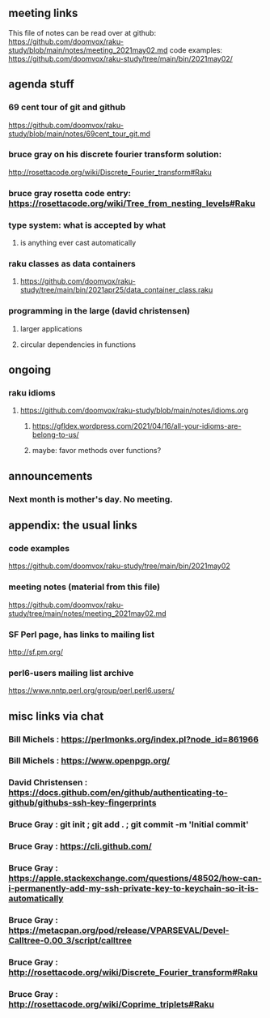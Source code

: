 ** meeting links
This file of notes can be read over at github:
https://github.com/doomvox/raku-study/blob/main/notes/meeting_2021may02.md
code examples:
https://github.com/doomvox/raku-study/tree/main/bin/2021may02/

** agenda stuff
*** 69 cent tour of git and github
https://github.com/doomvox/raku-study/blob/main/notes/69cent_tour_git.md
*** bruce gray on his discrete fourier transform solution:
http://rosettacode.org/wiki/Discrete_Fourier_transform#Raku
*** bruce gray rosetta code entry:  https://rosettacode.org/wiki/Tree_from_nesting_levels#Raku 
*** type system: what is accepted by what 
**** is anything ever cast automatically
*** raku classes as data containers
**** https://github.com/doomvox/raku-study/tree/main/bin/2021apr25/data_container_class.raku
*** programming in the large (david christensen)
**** larger applications
**** circular dependencies in functions

** ongoing
*** raku idioms
**** https://github.com/doomvox/raku-study/blob/main/notes/idioms.org
***** https://gfldex.wordpress.com/2021/04/16/all-your-idioms-are-belong-to-us/
***** maybe: favor methods over functions?

** announcements
*** Next month is mother's day.  No meeting.
** appendix: the usual links
*** code examples
https://github.com/doomvox/raku-study/tree/main/bin/2021may02
*** meeting notes (material from this file)
https://github.com/doomvox/raku-study/tree/main/notes/meeting_2021may02.md
*** SF Perl page, has links to mailing list
http://sf.pm.org/
*** perl6-users mailing list archive
https://www.nntp.perl.org/group/perl.perl6.users/

** misc links via chat

*** Bill Michels : https://perlmonks.org/index.pl?node_id=861966

*** Bill Michels : https://www.openpgp.org/

*** David Christensen : https://docs.github.com/en/github/authenticating-to-github/githubs-ssh-key-fingerprints

*** Bruce Gray : git init ; git add . ; git commit -m 'Initial commit'
*** Bruce Gray : https://cli.github.com/
*** Bruce Gray : https://apple.stackexchange.com/questions/48502/how-can-i-permanently-add-my-ssh-private-key-to-keychain-so-it-is-automatically
*** Bruce Gray : https://metacpan.org/pod/release/VPARSEVAL/Devel-Calltree-0.00_3/script/calltree
*** Bruce Gray : http://rosettacode.org/wiki/Discrete_Fourier_transform#Raku
*** Bruce Gray : http://rosettacode.org/wiki/Coprime_triplets#Raku



